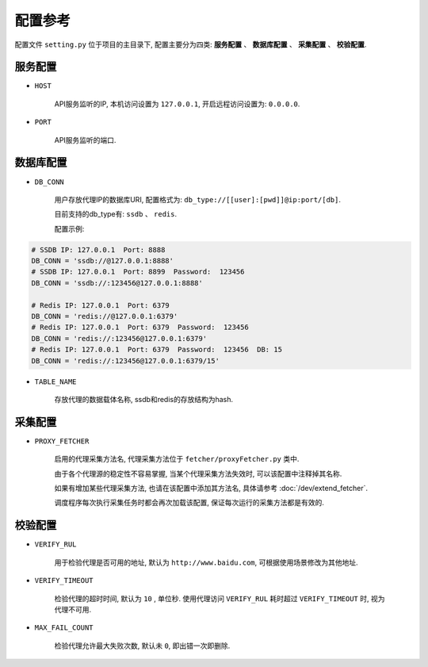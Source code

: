 .. how_to_config

配置参考
---------

配置文件 ``setting.py`` 位于项目的主目录下, 配置主要分为四类: **服务配置** 、 **数据库配置** 、 **采集配置** 、 **校验配置**.

服务配置
>>>>>>>>>

* ``HOST``

    API服务监听的IP, 本机访问设置为 ``127.0.0.1``, 开启远程访问设置为: ``0.0.0.0``.

* ``PORT``

    API服务监听的端口.

数据库配置
>>>>>>>>>>>

* ``DB_CONN``

    用户存放代理IP的数据库URI, 配置格式为: ``db_type://[[user]:[pwd]]@ip:port/[db]``.

    目前支持的db_type有: ``ssdb`` 、 ``redis``.

    配置示例:

.. code-block:: python

    # SSDB IP: 127.0.0.1  Port: 8888
    DB_CONN = 'ssdb://@127.0.0.1:8888'
    # SSDB IP: 127.0.0.1  Port: 8899  Password:  123456
    DB_CONN = 'ssdb://:123456@127.0.0.1:8888'

    # Redis IP: 127.0.0.1  Port: 6379
    DB_CONN = 'redis://@127.0.0.1:6379'
    # Redis IP: 127.0.0.1  Port: 6379  Password:  123456
    DB_CONN = 'redis://:123456@127.0.0.1:6379'
    # Redis IP: 127.0.0.1  Port: 6379  Password:  123456  DB: 15
    DB_CONN = 'redis://:123456@127.0.0.1:6379/15'


* ``TABLE_NAME``

    存放代理的数据载体名称, ssdb和redis的存放结构为hash.

采集配置
>>>>>>>>>

* ``PROXY_FETCHER``

    启用的代理采集方法名, 代理采集方法位于 ``fetcher/proxyFetcher.py`` 类中.

    由于各个代理源的稳定性不容易掌握, 当某个代理采集方法失效时, 可以该配置中注释掉其名称.

    如果有增加某些代理采集方法, 也请在该配置中添加其方法名, 具体请参考 :doc:`/dev/extend_fetcher`.

    调度程序每次执行采集任务时都会再次加载该配置, 保证每次运行的采集方法都是有效的.

校验配置
>>>>>>>>>

* ``VERIFY_RUL``

    用于检验代理是否可用的地址, 默认为 ``http://www.baidu.com``, 可根据使用场景修改为其他地址.

* ``VERIFY_TIMEOUT``

    检验代理的超时时间, 默认为 ``10`` , 单位秒. 使用代理访问 ``VERIFY_RUL`` 耗时超过 ``VERIFY_TIMEOUT`` 时, 视为代理不可用.

* ``MAX_FAIL_COUNT``

    检验代理允许最大失败次数, 默认未 ``0``, 即出错一次即删除.